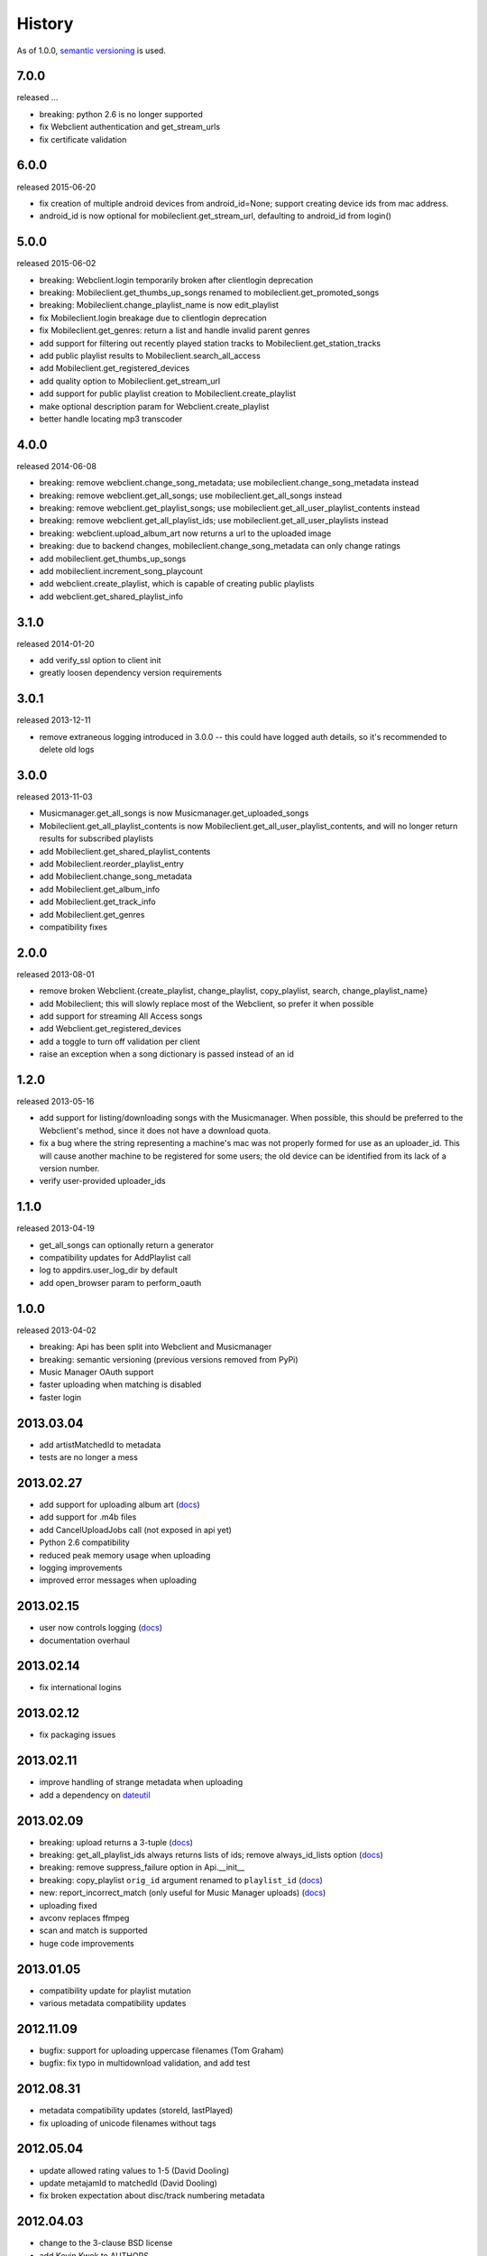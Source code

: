 .. :changelog:

History
-------

As of 1.0.0, `semantic versioning <http://semver.org/>`__ is used.

7.0.0
+++++
released ...

- breaking: python 2.6 is no longer supported
- fix Webclient authentication and get_stream_urls
- fix certificate validation

6.0.0
+++++
released 2015-06-20

- fix creation of multiple android devices from android_id=None; support creating device ids from mac address.
- android_id is now optional for mobileclient.get_stream_url, defaulting to android_id from login()

5.0.0
+++++
released 2015-06-02

- breaking: Webclient.login temporarily broken after clientlogin deprecation
- breaking: Mobileclient.get_thumbs_up_songs renamed to mobileclient.get_promoted_songs
- breaking: Mobileclient.change_playlist_name is now edit_playlist
- fix Mobileclient.login breakage due to clientlogin deprecation
- fix Mobileclient.get_genres: return a list and handle invalid parent genres
- add support for filtering out recently played station tracks to Mobileclient.get_station_tracks
- add public playlist results to Mobileclient.search_all_access
- add Mobileclient.get_registered_devices
- add quality option to Mobileclient.get_stream_url
- add support for public playlist creation to Mobileclient.create_playlist
- make optional description param for Webclient.create_playlist
- better handle locating mp3 transcoder


4.0.0
+++++
released 2014-06-08

- breaking: remove webclient.change_song_metadata; use mobileclient.change_song_metadata instead
- breaking: remove webclient.get_all_songs; use mobileclient.get_all_songs instead
- breaking: remove webclient.get_playlist_songs; use mobileclient.get_all_user_playlist_contents instead
- breaking: remove webclient.get_all_playlist_ids; use mobileclient.get_all_user_playlists instead
- breaking: webclient.upload_album_art now returns a url to the uploaded image
- breaking: due to backend changes, mobileclient.change_song_metadata can only change ratings
- add mobileclient.get_thumbs_up_songs
- add mobileclient.increment_song_playcount
- add webclient.create_playlist, which is capable of creating public playlists
- add webclient.get_shared_playlist_info

3.1.0
+++++
released 2014-01-20

- add verify_ssl option to client init
- greatly loosen dependency version requirements

3.0.1
+++++
released 2013-12-11

- remove extraneous logging introduced in 3.0.0 -- this could have logged auth details, so it's recommended to delete old logs

3.0.0
+++++
released 2013-11-03

- Musicmanager.get_all_songs is now Musicmanager.get_uploaded_songs
- Mobileclient.get_all_playlist_contents is now Mobileclient.get_all_user_playlist_contents, and will no longer return results for subscribed playlists
- add Mobileclient.get_shared_playlist_contents
- add Mobileclient.reorder_playlist_entry
- add Mobileclient.change_song_metadata
- add Mobileclient.get_album_info
- add Mobileclient.get_track_info
- add Mobileclient.get_genres
- compatibility fixes

2.0.0
+++++
released 2013-08-01

- remove broken Webclient.{create_playlist, change_playlist, copy_playlist, search, change_playlist_name}
- add Mobileclient; this will slowly replace most of the Webclient, so prefer it when possible
- add support for streaming All Access songs
- add Webclient.get_registered_devices
- add a toggle to turn off validation per client
- raise an exception when a song dictionary is passed instead of an id

1.2.0
+++++
released 2013-05-16

- add support for listing/downloading songs with the Musicmanager.
  When possible, this should be preferred to the Webclient's method, since
  it does not have a download quota.
- fix a bug where the string representing a machine's mac 
  was not properly formed for use as an uploader_id.
  This will cause another machine to be registered for some users;
  the old device can be identified from its lack of a version number.
- verify user-provided uploader_ids

1.1.0
+++++
released 2013-04-19

- get_all_songs can optionally return a generator
- compatibility updates for AddPlaylist call
- log to appdirs.user_log_dir by default
- add open_browser param to perform_oauth

1.0.0
+++++
released 2013-04-02

- breaking: Api has been split into Webclient and Musicmanager
- breaking: semantic versioning (previous versions removed from PyPi)
- Music Manager OAuth support
- faster uploading when matching is disabled
- faster login

2013.03.04
++++++++++

- add artistMatchedId to metadata
- tests are no longer a mess

2013.02.27
++++++++++

- add support for uploading album art (`docs
  <https://unofficial-google-music-api.readthedocs.org/en/
  latest/reference/api.html#gmusicapi.api.Api.upload_album_art>`__)

- add support for .m4b files
- add CancelUploadJobs call (not exposed in api yet)
- Python 2.6 compatibility
- reduced peak memory usage when uploading
- logging improvements
- improved error messages when uploading

2013.02.15
++++++++++

- user now controls logging (`docs
  <https://unofficial-google-music-api.readthedocs.org/en/
  latest/reference/api.html#gmusicapi.api.Api.__init__>`__)

- documentation overhaul

2013.02.14
++++++++++

- fix international logins

2013.02.12
++++++++++

- fix packaging issues

2013.02.11
++++++++++

- improve handling of strange metadata when uploading
- add a dependency on `dateutil <http://labix.org/python-dateutil>`__

2013.02.09
++++++++++

- breaking: upload returns a 3-tuple (`docs
  <https://unofficial-google-music-api.readthedocs.org/en
  /latest/#gmusicapi.api.Api.upload>`__)

- breaking: get_all_playlist_ids always returns lists of ids; remove always_id_lists option
  (`docs <https://unofficial-google-music-api.readthedocs.org/en
  /latest/#gmusicapi.api.Api.get_all_playlist_ids>`__)

- breaking: remove suppress_failure option in Api.__init__
- breaking: copy_playlist ``orig_id`` argument renamed to ``playlist_id`` (`docs
  <https://unofficial-google-music-api.readthedocs.org/en
  /latest/#gmusicapi.api.Api.copy_playlist>`__)

- new: report_incorrect_match (only useful for Music Manager uploads) (`docs
  <https://unofficial-google-music-api.readthedocs.org/en
  /latest/#gmusicapi.api.Api.report_incorrect_match>`__)

- uploading fixed
- avconv replaces ffmpeg
- scan and match is supported
- huge code improvements

2013.01.05
++++++++++

- compatibility update for playlist mutation
- various metadata compatibility updates

2012.11.09
++++++++++

- bugfix: support for uploading uppercase filenames (Tom Graham)
- bugfix: fix typo in multidownload validation, and add test

2012.08.31
++++++++++

- metadata compatibility updates (storeId, lastPlayed)
- fix uploading of unicode filenames without tags

2012.05.04
++++++++++

- update allowed rating values to 1-5 (David Dooling)
- update metajamId to matchedId (David Dooling)
- fix broken expectation about disc/track numbering metadata

2012.04.03
++++++++++

- change to the 3-clause BSD license
- add Kevin Kwok to AUTHORS

2012.04.01
++++++++++

- improve code in example.py
- support uploading of all Google-supported formats: m4a, ogg, flac, wma, mp3. Non-mp3 are transcoded to 320kbs abr mp3 using ffmpeg
- introduce dependency on ffmpeg. for non-mp3 uploading, it needs to be in path and have the needed transcoders available
- get_playlists is now get_all_playlist_ids, and is faster
- add an exception CallFailure. Api functions raise it if the server says their request failed
- add suppress_failure (default False) option to Api.__init__()
- change_playlist now returns the changed playlistId (pid)
- change_song_metadata now returns a list of changed songIds (sids)
- create_playlist now returns the new pid
- delete_playlist now returns the deleted pid
- delete_songs now returns a list of deleted sids
- change_playlist now returns the pid of the playlist - which may differ from the one passed in
- add_songs_to_playlist now returns a list of (sid, new playlistEntryId aka eid) tuples of added songs
- remove_songs_from_playlist now returns a list of removed (sid, eid) pairs
- search dictionary is now flattened, without the "results" key. see documentation for example

2012.03.27
++++++++++

- package for pip/pypi
- add AUTHORS file
- remove session.py; the sessions are now just api.PlaySession (Darryl Pogue)
- protocol.Metadata_Expectations.get_expectation will return UnknownExpectation when queried for unknown keys; this should prevent future problems
- add immutable 'subjectToCuration' and 'metajamId' fields - use unknown

2012.03.16
++++++++++

- add change_playlist for playlist modifications
- get_playlists supports multiple playlists of the same name by returning lists of playlist ids. By default, it will return a single string (the id) for unique playlist names; see the always_id_lists parameter.
- api.login now attempts to bump Music Manager authentication first, bypassing browser emulation. This allows for much faster authentication.
- urls updated for the change to Google Play Music
- remove_songs_from_playlist now takes (playlist_id, song_ids), for consistency with other playlist mutations

2012.03.04
++++++++++

- change name to gmusicapi to avoid ambiguity
- change delete_song and remove_song_from_playlist to delete_songs and remove_songs_from_playlist, for consistency with other functions
- add verification of WC json responses
- setup a sane branch model. see http://nvie.com/posts/a-successful-git-branching-model/
- improve logging
